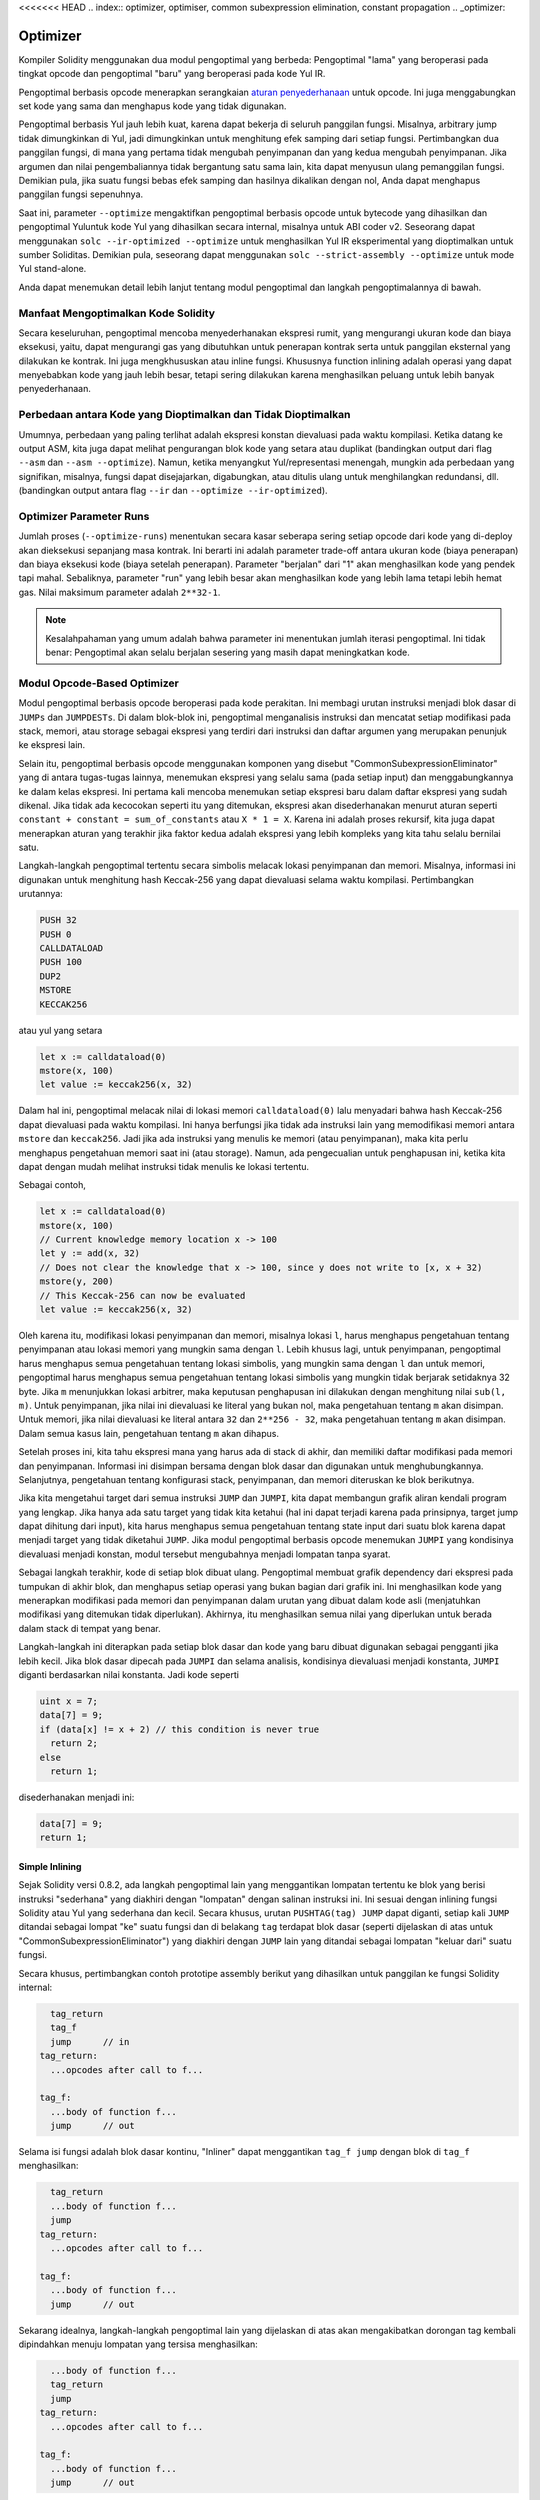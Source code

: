 <<<<<<< HEAD
.. index:: optimizer, optimiser, common subexpression elimination, constant propagation
.. _optimizer:

*********
Optimizer
*********

Kompiler Solidity menggunakan dua modul pengoptimal yang berbeda: Pengoptimal "lama"
yang beroperasi pada tingkat opcode dan pengoptimal "baru" yang beroperasi pada kode Yul IR.

Pengoptimal berbasis opcode menerapkan serangkaian `aturan penyederhanaan <https://github.com/ethereum/solidity/blob/develop/libevmasm/RuleList.h>`_
untuk opcode. Ini juga menggabungkan set kode yang sama dan menghapus kode yang tidak digunakan.

Pengoptimal berbasis Yul jauh lebih kuat, karena dapat bekerja di seluruh panggilan fungsi. Misalnya, arbitrary jump
tidak dimungkinkan di Yul, jadi dimungkinkan untuk menghitung efek samping dari setiap fungsi. Pertimbangkan dua panggilan fungsi,
di mana yang pertama tidak mengubah penyimpanan dan yang kedua mengubah penyimpanan.
Jika argumen dan nilai pengembaliannya tidak bergantung satu sama lain, kita dapat menyusun
ulang pemanggilan fungsi.
Demikian pula, jika suatu fungsi bebas efek samping dan hasilnya dikalikan dengan nol, Anda dapat
menghapus panggilan fungsi sepenuhnya.

Saat ini, parameter ``--optimize`` mengaktifkan pengoptimal berbasis opcode untuk bytecode yang dihasilkan
dan pengoptimal Yuluntuk kode Yul yang dihasilkan secara internal, misalnya untuk ABI coder v2.
Seseorang dapat menggunakan ``solc --ir-optimized --optimize`` untuk menghasilkan Yul IR
eksperimental yang dioptimalkan untuk sumber Soliditas. Demikian pula, seseorang dapat menggunakan ``solc --strict-assembly --optimize`` untuk mode Yul stand-alone.

Anda dapat menemukan detail lebih lanjut tentang modul pengoptimal dan langkah pengoptimalannya di bawah.

Manfaat Mengoptimalkan Kode Solidity
====================================

Secara keseluruhan, pengoptimal mencoba menyederhanakan ekspresi rumit, yang mengurangi ukuran kode dan biaya eksekusi,
yaitu, dapat mengurangi gas yang dibutuhkan untuk penerapan kontrak serta untuk panggilan eksternal yang dilakukan ke kontrak.
Ini juga mengkhususkan atau inline fungsi. Khususnya function inlining adalah operasi yang
dapat menyebabkan kode yang jauh lebih besar, tetapi sering dilakukan karena menghasilkan
peluang untuk lebih banyak penyederhanaan.


Perbedaan antara Kode yang Dioptimalkan dan Tidak Dioptimalkan
==============================================================

Umumnya, perbedaan yang paling terlihat adalah ekspresi konstan dievaluasi pada waktu kompilasi.
Ketika datang ke output ASM, kita juga dapat melihat pengurangan blok kode yang setara atau duplikat
(bandingkan output dari flag ``--asm`` dan ``--asm --optimize``). Namun,
ketika menyangkut Yul/representasi menengah, mungkin ada perbedaan
yang signifikan, misalnya, fungsi dapat disejajarkan, digabungkan, atau ditulis ulang untuk menghilangkan
redundansi, dll. (bandingkan output antara flag ``--ir`` dan
``--optimize --ir-optimized``).

.. _optimizer-parameter-runs:

Optimizer Parameter Runs
========================

Jumlah proses (``--optimize-runs``) menentukan secara kasar seberapa sering setiap opcode dari kode yang
di-deploy akan dieksekusi sepanjang masa kontrak. Ini berarti ini adalah parameter trade-off antara
ukuran kode (biaya penerapan) dan biaya eksekusi kode (biaya setelah penerapan).
Parameter "berjalan" dari "1" akan menghasilkan kode yang pendek tapi mahal. Sebaliknya, parameter "run"
yang lebih besar akan menghasilkan kode yang lebih lama tetapi lebih hemat gas. Nilai maksimum parameter
adalah ``2**32-1``.

.. note::

    Kesalahpahaman yang umum adalah bahwa parameter ini menentukan jumlah iterasi pengoptimal.
    Ini tidak benar: Pengoptimal akan selalu berjalan sesering yang masih dapat meningkatkan kode.

Modul Opcode-Based Optimizer
============================

Modul pengoptimal berbasis opcode beroperasi pada kode perakitan. Ini membagi
urutan instruksi menjadi blok dasar di ``JUMPs`` dan ``JUMPDESTs``.
Di dalam blok-blok ini, pengoptimal menganalisis instruksi dan mencatat setiap modifikasi pada stack,
memori, atau storage sebagai ekspresi yang terdiri dari instruksi dan
daftar argumen yang merupakan penunjuk ke ekspresi lain.

Selain itu, pengoptimal berbasis opcode
menggunakan komponen yang disebut "CommonSubexpressionEliminator" yang di antara
tugas-tugas lainnya, menemukan ekspresi yang selalu sama (pada setiap input) dan menggabungkannya
ke dalam kelas ekspresi. Ini pertama kali mencoba menemukan setiap ekspresi baru
dalam daftar ekspresi yang sudah dikenal. Jika tidak ada kecocokan seperti itu yang ditemukan,
ekspresi akan disederhanakan menurut aturan seperti ``constant + constant = sum_of_constants`` atau ``X * 1 = X``. Karena ini adalah
proses rekursif, kita juga dapat menerapkan aturan yang terakhir jika faktor kedua adalah ekspresi yang
lebih kompleks yang kita tahu selalu bernilai satu.

Langkah-langkah pengoptimal tertentu secara simbolis melacak lokasi penyimpanan dan memori. Misalnya, informasi
ini digunakan untuk menghitung hash Keccak-256 yang dapat dievaluasi selama waktu kompilasi. Pertimbangkan
urutannya:

.. code-block:: none

    PUSH 32
    PUSH 0
    CALLDATALOAD
    PUSH 100
    DUP2
    MSTORE
    KECCAK256

atau yul yang setara

.. code-block:: yul

    let x := calldataload(0)
    mstore(x, 100)
    let value := keccak256(x, 32)

Dalam hal ini, pengoptimal melacak nilai di lokasi memori ``calldataload(0)`` lalu
menyadari bahwa hash Keccak-256 dapat dievaluasi pada waktu kompilasi. Ini hanya berfungsi jika tidak ada
instruksi lain yang memodifikasi memori antara ``mstore`` dan ``keccak256``. Jadi jika ada
instruksi yang menulis ke memori (atau penyimpanan), maka kita perlu menghapus pengetahuan memori
saat ini (atau storage). Namun, ada pengecualian untuk penghapusan ini, ketika kita dapat dengan mudah melihat
instruksi tidak menulis ke lokasi tertentu.

Sebagai contoh,

.. code-block:: yul

    let x := calldataload(0)
    mstore(x, 100)
    // Current knowledge memory location x -> 100
    let y := add(x, 32)
    // Does not clear the knowledge that x -> 100, since y does not write to [x, x + 32)
    mstore(y, 200)
    // This Keccak-256 can now be evaluated
    let value := keccak256(x, 32)

Oleh karena itu, modifikasi lokasi penyimpanan dan memori, misalnya lokasi ``l``, harus menghapus
pengetahuan tentang penyimpanan atau lokasi memori yang mungkin sama dengan ``l``. Lebih khusus lagi, untuk
penyimpanan, pengoptimal harus menghapus semua pengetahuan tentang lokasi simbolis, yang mungkin sama dengan ``l``
dan untuk memori, pengoptimal harus menghapus semua pengetahuan tentang lokasi simbolis yang mungkin tidak
berjarak setidaknya 32 byte. Jika ``m`` menunjukkan lokasi arbitrer, maka keputusan penghapusan ini dilakukan dengan
menghitung nilai ``sub(l, m)``. Untuk penyimpanan, jika nilai ini dievaluasi ke literal yang bukan nol, maka
pengetahuan tentang ``m`` akan disimpan. Untuk memori, jika nilai dievaluasi ke literal antara ``32`` dan ``2**256 - 32``, maka pengetahuan tentang ``m`` akan disimpan.
Dalam semua kasus lain, pengetahuan tentang ``m`` akan dihapus.

Setelah proses ini, kita tahu ekspresi mana yang harus ada di stack
di akhir, dan memiliki daftar modifikasi pada memori dan penyimpanan. Informasi ini
disimpan bersama dengan blok dasar dan digunakan untuk menghubungkannya. Selanjutnya,
pengetahuan tentang konfigurasi stack, penyimpanan, dan memori diteruskan ke
blok berikutnya.

Jika kita mengetahui target dari semua instruksi ``JUMP`` dan ``JUMPI``,
kita dapat membangun grafik aliran kendali program yang lengkap. Jika hanya ada satu
target yang tidak kita ketahui (hal ini dapat terjadi karena pada prinsipnya, target jump dapat
dihitung dari input), kita harus menghapus semua pengetahuan tentang state input
dari suatu blok karena dapat menjadi target yang tidak diketahui ``JUMP``. Jika modul pengoptimal berbasis opcode
menemukan ``JUMPI`` yang kondisinya dievaluasi menjadi konstan, modul tersebut mengubahnya
menjadi lompatan tanpa syarat.

Sebagai langkah terakhir, kode di setiap blok dibuat ulang. Pengoptimal membuat
grafik dependency dari ekspresi pada tumpukan di akhir blok,
dan menghapus setiap operasi yang bukan bagian dari grafik ini. Ini menghasilkan kode
yang menerapkan modifikasi pada memori dan penyimpanan dalam urutan yang dibuat
dalam kode asli (menjatuhkan modifikasi yang ditemukan tidak diperlukan). Akhirnya,
itu menghasilkan semua nilai yang diperlukan untuk berada dalam stack di tempat yang benar.

Langkah-langkah ini diterapkan pada setiap blok dasar dan kode yang baru dibuat digunakan
sebagai pengganti jika lebih kecil. Jika blok dasar dipecah pada ``JUMPI`` dan selama analisis,
kondisinya dievaluasi menjadi konstanta, ``JUMPI`` diganti berdasarkan nilai konstanta. Jadi kode seperti

.. code-block:: solidity

    uint x = 7;
    data[7] = 9;
    if (data[x] != x + 2) // this condition is never true
      return 2;
    else
      return 1;

disederhanakan menjadi ini:

.. code-block:: solidity

    data[7] = 9;
    return 1;

Simple Inlining
---------------

Sejak Solidity versi 0.8.2, ada langkah pengoptimal lain yang menggantikan lompatan tertentu ke blok yang
berisi instruksi "sederhana" yang diakhiri dengan "lompatan" dengan salinan instruksi ini.
Ini sesuai dengan inlining fungsi Solidity atau Yul yang sederhana dan kecil. Secara khusus, urutan
``PUSHTAG(tag) JUMP`` dapat diganti, setiap kali ``JUMP`` ditandai sebagai lompat "ke" suatu fungsi
dan di belakang ``tag`` terdapat blok dasar (seperti dijelaskan di atas untuk "CommonSubexpressionEliminator")
yang diakhiri dengan ``JUMP`` lain yang ditandai sebagai lompatan "keluar dari" suatu fungsi.

Secara khusus, pertimbangkan contoh prototipe assembly berikut yang dihasilkan untuk
panggilan ke fungsi Solidity internal:

.. code-block:: text

      tag_return
      tag_f
      jump      // in
    tag_return:
      ...opcodes after call to f...

    tag_f:
      ...body of function f...
      jump      // out

Selama isi fungsi adalah blok dasar kontinu, "Inliner" dapat menggantikan ``tag_f jump`` dengan
blok di ``tag_f`` menghasilkan:

.. code-block:: text

      tag_return
      ...body of function f...
      jump
    tag_return:
      ...opcodes after call to f...

    tag_f:
      ...body of function f...
      jump      // out

Sekarang idealnya, langkah-langkah pengoptimal lain yang dijelaskan di atas akan mengakibatkan dorongan tag kembali dipindahkan
menuju lompatan yang tersisa menghasilkan:

.. code-block:: text

      ...body of function f...
      tag_return
      jump
    tag_return:
      ...opcodes after call to f...

    tag_f:
      ...body of function f...
      jump      // out

Dalam situasi ini "PeepholeOptimizer" akan menghapus lompatan kembali. Idealnya, semua ini bisa dilakukan
untuk semua referensi ke ``tag_f`` membiarkannya tidak digunakan, s.t. itu dapat dihapus, menghasilkan:

.. code-block:: text

    ...body of function f...
    ...opcodes after call to f...

Jadi panggilan ke fungsi ``f`` disejajarkan dan definisi asli ``f`` dapat dihapus.

Inlining seperti ini dicoba, setiap kali heuristik menunjukkan bahwa inlining lebih murah selama
masa kontrak daripada tidak inlining. Heuristik ini bergantung pada ukuran badan fungsi, jumlah
referensi lain ke tagnya (mendekati jumlah panggilan ke fungsi) dan
jumlah eksekusi kontrak yang diharapkan (parameter pengoptimal global "berjalan").


Modul Yul-Based Optimizer
=========================

Pengoptimal berbasis Yul terdiri dari beberapa tahap dan komponen yang semuanya mengubah AST
dengan cara yang setara secara semantik. Tujuannya adalah untuk mendapatkan kode yang lebih pendek atau setidaknya
hanya sedikit lebih panjang tetapi akan memungkinkan
langkah pengoptimalan lebih lanjut.

.. warning::

    Karena pengoptimal sedang dalam pengembangan yang berat, informasi di sini mungkin sudah usang.
    Jika Anda mengandalkan fungsi tertentu, hubungi tim secara langsung.

Pengoptimal saat ini mengikuti strategi murni serakah dan tidak melakukan backtracking.

Semua komponen modul pengoptimal berbasis Yul dijelaskan di bawah ini.
Langkah-langkah transformasi berikut adalah komponen utama:

- SSA Transform
- Common Subexpression Eliminator
- Expression Simplifier
- Redundant Assign Eliminator
- Full Inliner

Optimizer Step
--------------

Ini adalah daftar semua langkah pengoptimal berbasis Yul yang diurutkan berdasarkan abjad. Anda dapat menemukan informasi
lebih lanjut tentang masing-masing langkah dan urutannya di bawah ini.

- :ref:`block-flattener`.
- :ref:`circular-reference-pruner`.
- :ref:`common-subexpression-eliminator`.
- :ref:`conditional-simplifier`.
- :ref:`conditional-unsimplifier`.
- :ref:`control-flow-simplifier`.
- :ref:`dead-code-eliminator`.
- :ref:`equivalent-function-combiner`.
- :ref:`expression-joiner`.
- :ref:`expression-simplifier`.
- :ref:`expression-splitter`.
- :ref:`for-loop-condition-into-body`.
- :ref:`for-loop-condition-out-of-body`.
- :ref:`for-loop-init-rewriter`.
- :ref:`expression-inliner`.
- :ref:`full-inliner`.
- :ref:`function-grouper`.
- :ref:`function-hoister`.
- :ref:`function-specializer`.
- :ref:`literal-rematerialiser`.
- :ref:`load-resolver`.
- :ref:`loop-invariant-code-motion`.
- :ref:`redundant-assign-eliminator`.
- :ref:`reasoning-based-simplifier`.
- :ref:`rematerialiser`.
- :ref:`SSA-reverser`.
- :ref:`SSA-transform`.
- :ref:`structural-simplifier`.
- :ref:`unused-function-parameter-pruner`.
- :ref:`unused-pruner`.
- :ref:`var-decl-initializer`.

Meimilih Optimizations
-----------------------

Secara default, pengoptimal menerapkan urutan langkah pengoptimalan yang telah ditentukan sebelumnya
ke rakitan yang dihasilkan. Anda dapat mengganti urutan ini dan menyediakan urutan Anda sendiri menggunakan
opsi ``--yul-optimizations``:

.. code-block:: bash

    solc --optimize --ir-optimized --yul-optimizations 'dhfoD[xarrscLMcCTU]uljmul'

Urutan di dalam ``[...]`` akan diterapkan beberapa kali dalam satu lingkaran hingga kode Yul tetap tidak berubah
atau hingga jumlah putaran maksimum (saat ini 12) telah tercapai.

Singkatan yang tersedia tercantum dalam `Yul optimizer docs <yul.rst#optimization-step-sequence>`_.

Preprocessing
-------------

Komponen preprocessing melakukan transformasi untuk membuat program
menjadi bentuk normal tertentu yang lebih mudah untuk dikerjakan. Bentuk normal
ini disimpan selama sisa proses optimasi.

.. _disambiguator:

Disambiguator
^^^^^^^^^^^^^

Disambiguator mengambil AST dan mengembalikan salinan baru di mana semua pengidentifikasi
memiliki nama unik di AST input. Ini adalah prasyarat untuk semua tahap pengoptimal lainnya.
Salah satu manfaatnya adalah pencarian identifier tidak perlu memperhitungkan cakupan yang
menyederhanakan analisis yang diperlukan untuk langkah-langkah lain.

Semua tahapan selanjutnya memiliki properti bahwa semua nama tetap unik. Ini berarti jika
identifier baru perlu diperkenalkan, nama unik baru akan dibuat.

.. _function-hoister:

FunctionHoister
^^^^^^^^^^^^^^^

Function hoister memindahkan semua definisi fungsi ke ujung blok paling atas. Ini adalah
transformasi ekuivalen semantik asalkan dilakukan setelah tahap disambiguasi. Alasannya
adalah bahwa memindahkan definisi ke blok tingkat yang lebih tinggi tidak dapat mengurangi visibilitasnya
dan tidak mungkin untuk merujuk variabel yang didefinisikan dalam fungsi yang berbeda.

Manfaat dari tahap ini adalah definisi fungsi dapat dicari dengan lebih mudah
dan fungsi dapat dioptimalkan secara terpisah tanpa harus melintasi AST sepenuhnya.

.. _function-grouper:

FunctionGrouper
^^^^^^^^^^^^^^^

Fungsi grouper harus diterapkan setelah disambiguator dan function hoister.
Efeknya adalah semua elemen teratas yang bukan definisi fungsi dipindahkan
menjadi satu blok yang merupakan pernyataan pertama dari blok root.

Setelah langkah ini, sebuah program memiliki bentuk normal berikut:

.. code-block:: text

    { I F... }

Di mana ``I`` adalah blok (berpotensi kosong) yang tidak mengandung definisi fungsi apa pun (bahkan tidak secara rekursif)
dan ``F`` adalah daftar definisi fungsi sehingga tidak ada fungsi yang berisi definisi fungsi.

Manfaat dari tahap ini adalah kita selalu tahu di mana daftar fungsi dimulai.

.. _for-loop-condition-into-body:

ForLoopConditionIntoBody
^^^^^^^^^^^^^^^^^^^^^^^^

Transformasi ini memindahkan kondisi loop-iterasi dari for-loop ke badan loop.
Kita membutuhkan transformasi ini karena :ref:`expression-splitter` tidak akan
berlaku untuk ekspresi kondisi iterasi (``C`` dalam contoh berikut).

.. code-block:: text

    for { Init... } C { Post... } {
        Body...
    }

diubah menjadi

.. code-block:: text

    for { Init... } 1 { Post... } {
        if iszero(C) { break }
        Body...
    }

Transformasi ini juga dapat berguna saat dipasangkan dengan ``LoopInvariantCodeMotion``, karena
invarian dalam kondisi loop-invarian kemudian dapat diambil di luar loop.

.. _for-loop-init-rewriter:

ForLoopInitRewriter
^^^^^^^^^^^^^^^^^^^

Transformasi ini memindahkan bagian inisialisasi dari for-loop ke sebelum loop:

.. code-block:: text

    for { Init... } C { Post... } {
        Body...
    }

diubah menjadi

.. code-block:: text

    Init...
    for {} C { Post... } {
        Body...
    }

Ini memudahkan proses pengoptimalan lainnya karena kita dapat mengabaikan
aturan pelingkupan rumit dari blok untuk inisialisasi loop.

.. _var-decl-initializer:

VarDeclInitializer
^^^^^^^^^^^^^^^^^^
Langkah ini menulis ulang deklarasi variabel sehingga semuanya diinisialisasi.
Deklarasi seperti ``let x, y`` dipecah menjadi beberapa pernyataan deklarasi

Hanya mendukung inisialisasi dengan nol literal untuk saat ini.

Pseudo-SSA Transformation
-------------------------

Tujuan dari komponen ini adalah untuk membuat program menjadi bentukyang
lebih panjang, sehingga komponen lain dapat lebih mudah bekerja dengannya.
Representasi akhir akan mirip dengan bentuk static-single-assignment (SSA),
dengan perbedaan bahwa itu tidak menggunakan fungsi "phi" eksplisit yang
menggabungkan nilai dari cabang aliran kontrol yang berbeda karena fitur
seperti itu tidak ada dalam bahasa Yul. Sebagai gantinya, ketika aliran
kontrol bergabung, jika variabel ditetapkan kembali di salah satu cabang,
variabel SSA baru dideklarasikan untuk mempertahankan nilainya saat ini,
sehingga ekspresi berikut masih hanya perlu merujuk variabel SSA.

Contoh transformasinya adalah sebagai berikut:

.. code-block:: yul

    {
        let a := calldataload(0)
        let b := calldataload(0x20)
        if gt(a, 0) {
            b := mul(b, 0x20)
        }
        a := add(a, 1)
        sstore(a, add(b, 0x20))
    }


Ketika semua langkah transformasi berikut diterapkan, program akan terlihat sebagai berikut:

.. code-block:: yul

    {
        let _1 := 0
        let a_9 := calldataload(_1)
        let a := a_9
        let _2 := 0x20
        let b_10 := calldataload(_2)
        let b := b_10
        let _3 := 0
        let _4 := gt(a_9, _3)
        if _4
        {
            let _5 := 0x20
            let b_11 := mul(b_10, _5)
            b := b_11
        }
        let b_12 := b
        let _6 := 1
        let a_13 := add(a_9, _6)
        let _7 := 0x20
        let _8 := add(b_12, _7)
        sstore(a_13, _8)
    }

Perhatikan bahwa satu-satunya variabel yang ditetapkan ulang dalam cuplikan ini adalah ``b``.
Penetapan ulang ini tidak dapat dihindari karena ``b`` memiliki nilai yang berbeda tergantung
pada aliran kontrol. Semua variabel lain tidak pernah mengubah nilainya setelah didefinisikan.
Keuntungan dari properti ini adalah bahwa variabel dapat dengan bebas dipindahkan dan referensi
untuk mereka dapat ditukar dengan nilai awal mereka (dan sebaliknya), selama nilai-nilai ini masih
berlaku dalam konteks baru.

Tentu saja, kode di sini masih jauh dari optimal. Sebaliknya, itu jauh lebih lama. Harapannya adalah
kode ini akan lebih mudah untuk dikerjakan dan selanjutnya, ada langkah-langkah pengoptimal yang membatalkan
perubahan ini dan membuat kode lebih kompak lagi di akhir.

.. _expression-splitter:

ExpressionSplitter
^^^^^^^^^^^^^^^^^^

Pembagi ekspresi mengubah ekspresi seperti ``add(mload(0x123), mul(mload(0x456), 0x20))``
menjadi urutan deklarasi variabel unik yang diberi sub-ekspresi dari ekspresi itu sehingga
setiap pemanggilan fungsi memiliki hanya variabel atau literal sebagai argumen.

Di atas akan diubah menjadi

.. code-block:: yul

    {
        let _1 := mload(0x123)
        let _2 := mul(_1, 0x20)
        let _3 := mload(0x456)
        let z := add(_3, _2)
    }

Perhatikan bahwa transformasi ini tidak mengubah urutan opcode atau panggilan fungsi.

Ini tidak diterapkan pada kondisi iterasi loop, karena aliran kontrol loop tidak mengizinkan "outlining"
ini dari ekspresi dalam dalam semua kasus. Kita dapat menghindari batasan ini dengan menerapkan
:ref:`for-loop-condition-into-body` untuk memindahkan kondisi iterasi ke dalam loop body.

Program akhir harus dalam bentuk sedemikian rupa (dengan pengecualian kondisi loop)
panggilan fungsi tidak dapat muncul bersarang di dalam ekspresi
dan semua argumen pemanggilan fungsi harus berupa literal atau variabel.

Manfaat dari formulir ini adalah lebih mudah untuk mengurutkan ulang urutan opcode
dan juga lebih mudah untuk melakukan inlining panggilan fungsi. Selain itu, lebih sederhana
untuk mengganti bagian individu dari ekspresi atau mengatur ulang "pohon ekspresi".
Kekurangannya adalah bahwa kode tersebut jauh lebih sulit untuk dibaca oleh manusia.

.. _SSA-transform:

SSATransform
^^^^^^^^^^^^

Tahap ini mencoba mengganti penugasan yang berulang-ulang menjadi
variabel yang ada dengan deklarasi variabel baru sebanyak
mungkin.
Penugasan kembali masih ada, tetapi semua referensi ke
variabel yang ditugaskan kembali digantikan oleh variabel yang baru dideklarasikan.

Contoh:

.. code-block:: yul

    {
        let a := 1
        mstore(a, 2)
        a := 3
    }

diubah menjadi

.. code-block:: yul

    {
        let a_1 := 1
        let a := a_1
        mstore(a_1, 2)
        let a_3 := 3
        a := a_3
    }

Semantik yang tepat:

Untuk setiap variabel ``a`` yang ditetapkan ke suatu tempat dalam kode
(variabel yang dideklarasikan dengan nilai dan tidak pernah ditetapkan ulang
tidak dimodifikasi) lakukan transformasi berikut:

- ganti ``let a := v`` dengan ``let a_i := v   let a := a_i``
- ganti ``a := v`` dengan ``let a_i := v   a := a_i`` dimana ``i`` adalah angka sedemikian rupa sehingga ``a_i`` belum digunakan.

Selanjutnya, selalu catat nilai ``i`` saat ini yang digunakan untuk ``a`` dan ganti masing-masing
referensi ke ``a`` dengan ``a_i``.
Nilai mapping saat ini dihapus untuk variabel ``a`` di akhir setiap blok
di mana itu ditugaskan ke dan di akhir blok for loop init jika ditugaskan
di dalam for loop body atau post block.
Jika nilai variabel dihapus sesuai dengan aturan di atas dan variabel dideklarasikan di luar
blok, variabel SSA baru akan dibuat di lokasi di mana aliran kontrol bergabung,
ini termasuk awal dari loop post/body block dan lokasi tepat setelahnya
Pernyataan If/Switch/ForLoop/Block.

Setelah tahap ini, Redundant Assign Eliminator direkomendasikan untuk
menghapus tugas perantara yang tidak perlu.

Tahap ini memberikan hasil terbaik jika Expression Splitter dan Common Subexpression Eliminator
dijalankan tepat sebelum itu, karena itu tidak menghasilkan jumlah variabel yang berlebihan.
Di sisi lain, Eliminator Subekspresi Umum bisa lebih efisien jika dijalankan setelah
transformasi SSA.

.. _redundant-assign-eliminator:

RedundantAssignEliminator
^^^^^^^^^^^^^^^^^^^^^^^^^

Transformasi SSA selalu menghasilkan penugasan dalam bentuk ``a := a_i``, meskipun
ini mungkin tidak diperlukan dalam banyak kasus, seperti contoh berikut:

.. code-block:: yul

    {
        let a := 1
        a := mload(a)
        a := sload(a)
        sstore(a, 1)
    }

Transformasi SSA mengonversi cuplikan ini menjadi yang berikut:

.. code-block:: yul

    {
        let a_1 := 1
        let a := a_1
        let a_2 := mload(a_1)
        a := a_2
        let a_3 := sload(a_2)
        a := a_3
        sstore(a_3, 1)
    }

Redundant Assign Eliminator menghapus ketiga penetapan ke ``a``, karena
nilai ``a`` tidak digunakan dan dengan demikian mengubah snippet ini menjadi bentuk strict SSA:

.. code-block:: yul

    {
        let a_1 := 1
        let a_2 := mload(a_1)
        let a_3 := sload(a_2)
        sstore(a_3, 1)
    }

Tentu saja bagian-bagian rumit untuk menentukan apakah suatu penugasan berlebihan atau tidak terhubung
dengan aliran kontrol yang bergabung.

Komponen bekerja sebagai berikut secara rinci:

AST dilalui dua kali: dalam langkah pengumpulan informasi dan dalam langkah
penghapusan yang sebenarnya. Selama pengumpulan informasi, kami mempertahankan
mapping dari pernyataan penugasan ke tiga state "unused", "undecided" dan "used"
yang menandakan apakah nilai yang ditetapkan akan digunakan nanti dengan referensi ke variabel.

Ketika sebuah assignment dikunjungi, assignment itu ditambahkan ke mapping dalam status "undecided" (lihat komentar tentang for loop di bawah) dan setiap tugas lainnya ke variabel yang sama yang masih dalam status "undecided" diubah menjadi "unused".
Ketika sebuah variabel direferensikan, status penugasan apa pun ke variabel itu yang masih dalam status "undecided" diubah menjadi "used".

Pada titik di mana aliran kontrol terpecah, salinan mapping diserahkan ke setiap cabang. Pada titik di mana aliran kontrol bergabung, dua pemetaan yang berasal dari dua cabang digabungkan dengan cara berikut:
Pernyataan yang hanya dalam satu pemetaan atau memiliki status yang sama digunakan tidak berubah.
Nilai-nilai yang bertentangan diselesaikan dengan cara berikut:

- "unused", "undecided" -> "undecided"
- "unused", "used" -> "used"
- "undecided, "used" -> "used"

Untuk for-loop, condition, bodi dan post-part dikunjungi dua kali, dengan memperhitungkan aliran
kontrol penyambungan pada condition.
Dengan kata lain, kami membuat tiga jalur aliran kontrol: Zero run dari loop, satu run dan dua run
dan kemudian menggabungkannya di akhir.

Mensimulasikan putaran ketiga atau bahkan lebih tidak diperlukan, yang dapat dilihat sebagai berikut:

Keadaan penugasan pada awal iterasi secara deterministik akan menghasilkan keadaan penugasan tersebut
pada akhir iterasi.
Biarkan fungsi mapping keadaan ini disebut ``f``. Kombinasi dari tiga state berbeda ``unused``, ``undecided``
dan ``used`` seperti yang dijelaskan di atas adalah operasi ``max`` di mana ``unused = 0``, ``undecided = 1` ` dan ``digunakan = 2``.

Cara yang tepat adalah dengan menghitung

.. code-block:: none

    max(s, f(s), f(f(s)), f(f(f(s))), ...)

sebagai status setelah loop. Karena ``f`` hanya memiliki rentang tiga nilai yang berbeda,
iterasi itu harus mencapai siklus setelah paling banyak tiga iterasi,
dan dengan demikian ``f(f(f(s)))`` harus sama dengan salah satu dari ``s``, ``f(s)``, atau ``f(f(s))``
dan dengan demikian

.. code-block:: none

    max(s, f(s), f(f(s))) = max(s, f(s), f(f(s)), f(f(f(s))), ...).

Singkatnya, menjalankan loop paling banyak dua kali sudah cukup karena hanya ada tiga
state yang berbeda.

Untuk pernyataan switch yang memiliki kasus "default", tidak ada bagian aliran
kontrol yang melewatkan switch.

Ketika sebuah variabel keluar dari ruang lingkup, semua pernyataan masih dalam "undecided"
status diubah menjadi "unused", kecuali variabelnya adalah pengembalian
parameter suatu fungsi - di sana, statusnya berubah menjadi "used".

Dalam traversal kedua, semua penetapan yang berada dalam status "unused" dihapus.

Langkah ini biasanya dijalankan tepat setelah transformasi SSA selesai
generasi pseudo-SSA.

Tool
----

Movability
^^^^^^^^^^

Movability adalah properti dari sebuah ekspresi. Ini secara kasar berarti bahwa ekspresi
bebas efek samping dan evaluasinya hanya bergantung pada nilai variabel
dan call-constant state dari environment. Sebagian besar ekspresi dapat dipindahkan.
Bagian berikut membuat ekspresi tidak dapat dipindahkan:

- panggilan fungsi (mungkin santai di masa mendatang jika semua pernyataan dalam fungsi dapat dipindahkan)
- opcode yang (dapat) memiliki efek samping (seperti ``call`` atau ``selfdestruct``)
- opcode yang membaca atau menulis memori, penyimpanan, atau informasi status eksternal
- opcode yang bergantung pada PC saat ini, ukuran memori, atau ukuran data yang dikembalikan

DataflowAnalyzer
^^^^^^^^^^^^^^^^

Dataflow Analyzer bukanlah langkah pengoptimal itu sendiri tetapi digunakan sebagai
alat oleh komponen lain. Saat melintasi AST, ia melacak nilai saat ini dari setiap variabel,
selama nilai itu adalah ekspresi yang dapat dipindahkan. Ini merekam variabel yang merupakan
bagian dari ekspresi yang saat ini ditetapkan untuk satu sama lain variabel. Pada setiap penugasan
ke variabel ``a``, nilai tersimpan saat ini dari ``a`` diperbarui dan semua nilai tersimpan dari
semua variabel ``b`` dihapus setiap kali ``a`` adalah bagian dari yang saat ini disimpan ekspresi untuk ``b``.

Pada gabungan aliran kontrol, pengetahuan tentang variabel dihapus jika variabel tersebut telah
atau akan ditetapkan di salah satu jalur aliran kontrol. Misalnya, saat memasuki perulangan for,
semua variabel dihapus yang akan ditetapkan selama blok isi atau pos.

Expression-Scale Simplifications
--------------------------------

These simplification passes change expressions and replace them by equivalent
and hopefully simpler expressions.

.. _common-subexpression-eliminator:

CommonSubexpressionEliminator
^^^^^^^^^^^^^^^^^^^^^^^^^^^^^

Langkah ini menggunakan Dataflow Analyzer dan mengganti subekspresi yang secara sintaksis cocok
dengan nilai variabel saat ini dengan referensi ke variabel tersebut. Ini adalah transformasi ekuivalensi
karena subekspresi tersebut harus dapat dipindahkan.

Semua subekspresi yang merupakan pengidentifikasi itu sendiri diganti dengan nilainya saat ini jika
nilainya adalah pengidentifikasi.

Kombinasi kedua aturan di atas memungkinkan untuk menghitung penomoran nilai lokal, yang berarti
bahwa jika dua variabel memiliki nilai yang sama, salah satunya akan selalu tidak digunakan. Pemangkas
yang Tidak Digunakan atau
Redundant Assign Eliminator kemudian akan dapat sepenuhnya menghilangkan variabel tersebut.

Langkah ini sangat efisien jika pemisah ekspresi dijalankan sebelumnya. Jika kode dalam bentuk pseudo-SSA,
nilai-nilai variabel tersedia untuk waktu yang lebih lama dan dengan demikian kami memiliki peluang ekspresi yang lebih tinggi untuk dapat diganti.

Penyederhanaan ekspresi akan dapat melakukan penggantian yang lebih baik jika eliminator subekspresi umum dijalankan tepat sebelumnya.

.. _expression-simplifier:

Expression Simplifier
^^^^^^^^^^^^^^^^^^^^^

Expression Simplifier menggunakan Dataflow Analyzer dan menggunakan daftar transformasi
ekivalensi pada ekspresi seperti ``X + 0 -> X`` untuk menyederhanakan kode.

Ia mencoba mencocokkan pola seperti ``X + 0`` pada setiap subekspresi.
Selama prosedur pencocokan, ini menyelesaikan variabel ke ekspresi yang saat ini ditetapkan
untuk dapat mencocokkan pola bersarang lebih dalam bahkan ketika kode dalam bentuk pseudo-SSA.

Beberapa pola seperti ``X - X -> 0`` hanya dapat diterapkan selama ekspresi ``X`` dapat dipindahkan,
karena jika tidak, akan menghilangkan potensi efek sampingnya.
Karena referensi variabel selalu dapat dipindahkan, bahkan jika nilainya saat ini mungkin tidak,
Penyederhanaan Ekspresi sekali lagi lebih kuat dalam bentuk split atau pseudo-SSA.

.. _literal-rematerialiser:

LiteralRematerialiser
^^^^^^^^^^^^^^^^^^^^^

Untuk didokumentasikan.

.. _load-resolver:

LoadResolver
^^^^^^^^^^^^

Tahap pengoptimalan yang menggantikan ekspresi tipe ``sload(x)`` dan ``mload(x)``
dengan nilai yang saat ini disimpan dalam storage resp. memori, jika diketahui.

Bekerja paling baik jika kode dalam bentuk SSA.

Prasyarat: Disambiguator, ForLoopInitRewriter.

.. _reasoning-based-simplifier:

ReasoningBasedSimplifier
^^^^^^^^^^^^^^^^^^^^^^^^

Pengoptimal ini menggunakan pemecah SMT untuk memeriksa apakah kondisi ``if`` konstan.

- Jika `` constraints AND condition`` adalah UNSAT, kondisi tidak pernah benar dan seluruh tubuh dapat dihilangkan.
- Jika ``constraint AND NOT condition`` adalah UNSAT, kondisinya selalu benar dan dapat diganti dengan ``1``.

Penyederhanaan di atas hanya dapat diterapkan jika kondisinya bergerak.

Ini hanya efektif pada dialek EVM, tetapi aman digunakan pada dialek lain.

Prasyarat: Disambiguator, SSATransform.

Statement-Scale Simplifications
-------------------------------

.. _circular-reference-pruner:

CircularReferencesPruner
^^^^^^^^^^^^^^^^^^^^^^^^

This stage removes functions that call each other but are
neither externally referenced nor referenced from the outermost context.

.. _conditional-simplifier:

ConditionalSimplifier
^^^^^^^^^^^^^^^^^^^^^

Conditional Simplifier menyisipkan penetapan ke variabel kondisi jika nilainya dapat ditentukan
dari aliran kontrol.

Menghancurkan SSA form.

Saat ini, alat ini sangat terbatas, terutama karena kami belum memiliki dukungan
untuk tipe boolean. Karena kondisi hanya memeriksa ekspresi yang bukan nol,
kita tidak dapat menetapkan nilai tertentu.

Fitur saat ini:

- ganti kasus: masukkan "<kondisi> := <caseLabel>"
- setelah pernyataan if dengan penghentian aliran kontrol, masukkan "<condition> := 0"

Fitur masa depan:

- izinkan penggantian dengan "1"
- pertimbangkan penghentian fungsi yang ditentukan pengguna

Bekerja paling baik dengan formulir SSA dan jika penghapusan kode mati telah berjalan sebelumnya.

Prasyarat: Disambiguator.

.. _conditional-unsimplifier:

ConditionalUnsimplifier
^^^^^^^^^^^^^^^^^^^^^^^

Kebalikan dari Penyederhanaan Bersyarat.

.. _control-flow-simplifier:

ControlFlowSimplifier
^^^^^^^^^^^^^^^^^^^^^

Menyederhanakan beberapa struktur control-flow:

- ganti jika dengan badan kosong dengan pop(condition)
- hapus kotak switch default yang kosong
- hapus kotak switch kosong jika tidak ada case default
- ganti switch tanpa case dengan pop(expression)
- putar switch dengan case tunggal menjadi if
- ganti switch dengan hanya case default dengan pop(expression) dan body
- ganti switch dengan const expr dengan bodi case yang cocok
- ganti ``for`` dengan menghentikan aliran kontrol dan tanpa pemutusan/lanjutan lainnya dengan ``if``
- hapus ``leave`` di akhir fungsi.

Tak satu pun dari operasi ini bergantung pada aliran data. StructuralSimplifier melakukan tugas serupa yang bergantung pada aliran data.

ControlFlowSimplifier merekam ada atau tidaknya ``break``
dan pernyataan ``continue`` selama traversalnya.

Prasyarat: Disambiguator, FunctionHoister, ForLoopInitRewriter.
Penting: Memperkenalkan opcode EVM dan dengan demikian hanya dapat digunakan pada kode EVM untuk saat ini.

.. _dead-code-eliminator:

DeadCodeEliminator
^^^^^^^^^^^^^^^^^^

Tahap pengoptimalan ini menghapus kode yang tidak dapat dijangkau.

Kode yang tidak dapat dijangkau adalah kode apa pun dalam blok yang didahului oleh sebuah
leave, return, invalid, break, continue, selfdestruct atau revert.

Definisi fungsi dipertahankan seperti yang mungkin dipanggil oleh kode
sebelumnya dan dengan demikian dianggap dapat dijangkau.

Karena variabel yang dideklarasikan dalam blok init for loop memiliki cakupan yang diperluas ke badan loop,
kami membutuhkan ForLoopInitRewriter untuk dijalankan sebelum langkah ini.

Prasyarat: ForLoopInitRewriter, Function Hoister, Function Grouper

.. _unused-pruner:

UnusedPruner
^^^^^^^^^^^^

Langkah ini menghapus definisi semua fungsi yang tidak pernah direferensikan.

Itu juga menghapus deklarasi variabel yang tidak pernah direferensikan.
Jika deklarasi memberikan nilai yang tidak dapat dipindahkan, ekspresi dipertahankan,
tetapi nilainya dibuang.

Semua pernyataan ekspresi bergerak (ekspresi yang tidak ditetapkan) dihapus.

.. _structural-simplifier:

StructuralSimplifier
^^^^^^^^^^^^^^^^^^^^

Ini adalah langkah umum yang melakukan berbagai macam penyederhanaan pada
tingkat struktural:

- ganti pernyataan if dengan badan kosong dengan ``pop(condition)``
- ganti jika pernyataan dengan kondisi benar oleh tubuhnya
- hapus pernyataan if dengan kondisi salah
- putar switch dengan kasing tunggal menjadi if
- ganti switch dengan hanya case default dengan ``pop(expression)`` dan body
- ganti switch dengan ekspresi literal dengan mencocokkan badan case
- ganti for loop dengan kondisi false dengan bagian inisialisasinya

Komponen ini menggunakan Dataflow Analyzer.

.. _block-flattener:

BlockFlattener
^^^^^^^^^^^^^^

Tahap ini menghilangkan nested block dengan memasukkan pernyataan di
inner block pada tempat yang sesuai di outer block:

.. code-block:: yul

    {
        let x := 2
        {
            let y := 3
            mstore(x, y)
        }
    }

diubah menjadi

.. code-block:: yul

    {
        let x := 2
        let y := 3
        mstore(x, y)
    }

Selama kode disamarkan, ini tidak menimbulkan masalah karena
cakupan variabel hanya bisa tumbuh.

.. _loop-invariant-code-motion:

LoopInvariantCodeMotion
^^^^^^^^^^^^^^^^^^^^^^^
Pengoptimalan ini memindahkan deklarasi variabel SSA yang dapat dipindahkan ke luar loop.

Hanya pernyataan di tingkat atas dalam badan perulangan atau blok pos yang dipertimbangkan, yaitu deklarasi variabel di dalam cabang bersyarat tidak akan dipindahkan keluar dari perulangan.

Persyaratan:

- Disambiguator, ForLoopInitRewriter dan FunctionHoister harus dijalankan terlebih dahulu.
- Pemisah ekspresi dan transformasi SSA harus dijalankan terlebih dahulu untuk mendapatkan hasil yang lebih baik.


Function-Level Optimizations
----------------------------

.. _function-specializer:

FunctionSpecializer
^^^^^^^^^^^^^^^^^^^

Langkah ini mengkhususkan fungsi dengan argumen literalnya.

Jika suatu fungsi, katakanlah, ``fungsi f(a, b) { sstore (a, b) }``, dipanggil dengan argumen literal, untuk
contoh, ``f(x, 5)``, di mana ``x`` adalah pengidentifikasi, itu bisa dispesialisasikan dengan membuat yang baru
fungsi ``f_1`` yang hanya membutuhkan satu argumen, yaitu,

.. code-block:: yul

    function f_1(a_1) {
        let b_1 := 5
        sstore(a_1, b_1)
    }

Langkah pengoptimalan lainnya akan dapat membuat lebih banyak penyederhanaan fungsi. Langkah
pengoptimalan terutama berguna untuk fungsi yang tidak akan digariskan.

Prasyarat: Disambiguator, FunctionHoister

LiteralRematerialiser direkomendasikan sebagai prasyarat, meskipun tidak diperlukan untuk
ketepatan.

.. _unused-function-parameter-pruner:

UnusedFunctionParameterPruner
^^^^^^^^^^^^^^^^^^^^^^^^^^^^^

Langkah ini menghapus parameter yang tidak digunakan dalam suatu fungsi.

Jika parameter tidak digunakan, seperti ``c`` dan ``y`` di, ``fungsi f(a,b,c) -> x, y { x := div(a,b) }``, kami
hapus parameter dan buat fungsi "tautan" baru sebagai berikut:

.. code-block:: yul

    function f(a,b) -> x { x := div(a,b) }
    function f2(a,b,c) -> x, y { x := f(a,b) }

dan ganti semua referensi ke ``f`` dengan ``f2``.
Inliner harus dijalankan setelahnya untuk memastikan bahwa semua referensi ke ``f2`` diganti oleh
``f``.

Prasyarat: Disambiguator, FunctionHoister, LiteralRematerialiser.

Langkah LiteralRematerialiser tidak diperlukan untuk kebenaran. Ini membantu menangani kasus-kasus seperti:
``function f(x) -> y { revert(y, y} }`` di mana literal ``y`` akan diganti dengan nilainya ``0``,
memungkinkan kita untuk menulis ulang fungsi.

.. _equivalent-function-combiner:

EquivalentFunctionCombiner
^^^^^^^^^^^^^^^^^^^^^^^^^^

Jika dua fungsi secara sintaksis setara, sementara memungkinkan variabel
mengganti nama tetapi tidak memesan ulang, maka referensi apa pun ke salah satu dari
fungsi digantikan oleh yang lain.

Penghapusan fungsi yang sebenarnya dilakukan oleh Pemangkas yang Tidak Digunakan.


Fungsi Inlining
---------------

.. _expression-inliner:

ExpressionInliner
^^^^^^^^^^^^^^^^^

Komponen pengoptimal ini melakukan inlining fungsi terbatas dengan inlining fungsi yang dapat
sebaris di dalam ekspresi fungsional, yaitu fungsi yang:

- mengembalikan nilai tunggal.
- memiliki body seperti ``r := <functional expression>``.
- tidak merujuk diri mereka sendiri atau ``r`` di sisi kanan.

Selanjutnya, untuk semua parameter, semua hal berikut harus benar:

- Argumennya bisa dipindahkan.
- Parameter direferensikan kurang dari dua kali di badan fungsi, atau argumennya agak murah
  ("biaya" paling banyak 1, seperti konstanta hingga 0xff).

Contoh: Fungsi yang akan digarisbawahi berbentuk ``fungsi f(...) -> r { r := E }`` dimana
``E`` adalah ekspresi yang tidak mereferensikan ``r`` dan semua argumen dalam pemanggilan fungsi adalah ekspresi yang dapat dipindahkan.

Hasil dari inlining ini selalu berupa ekspresi tunggal.

Komponen ini hanya dapat digunakan pada sumber dengan nama unik.

.. _full-inliner:

FullInliner
^^^^^^^^^^^

Full Inliner menggantikan panggilan tertentu dari fungsi tertentu
oleh tubuh fungsi. Ini tidak terlalu membantu dalam banyak kasus, karena
hanya meningkatkan ukuran kode tetapi tidak memiliki manfaat. Selain itu,
kode biasanya sangat mahal dan kita sering lebih suka memiliki kode yang
lebih pendek daripada kode yang lebih efisien. Namun, dalam kasus yang sama,
penyejajaran fungsi dapat memiliki efek positif pada langkah pengoptimal
berikutnya. Ini adalah kasus jika salah satu argumen fungsi adalah konstanta, misalnya.

Selama inlining, heuristik digunakan untuk mengetahui apakah fungsi memanggil
harus digarisbawahi atau tidak.
Heuristik saat ini tidak sejajar dengan fungsi "large" kecuali
fungsi yang dipanggil kecil. Fungsi yang hanya digunakan sekali adalah inline,
serta fungsi berukuran sedang, sedangkan pemanggilan fungsi dengan argumen konstan
memungkinkan fungsi yang sedikit lebih besar.


Di masa mendatang, kami mungkin menyertakan komponen lacak balik yang,
alih-alih langsung menyejajarkan fungsi, hanya mengkhususkannya,
yang berarti bahwa salinan fungsi dihasilkan di mana
parameter tertentu selalu diganti dengan konstanta. Setelah itu,
kita dapat menjalankan pengoptimal pada fungsi khusus ini. Jika
menghasilkan keuntungan besar, fungsi khusus dipertahankan,
jika tidak, fungsi asli digunakan sebagai gantinya.

Cleanup
-------

Pembersihan dilakukan pada akhir menjalankan pengoptimal. Ini mencoba
untuk menggabungkan ekspresi terpisah menjadi ekspresi yang sangat *nested* lagi dan juga
meningkatkan "compilability" untuk mesin stack dengan menghilangkan
variabel sebanyak mungkin.

.. _expression-joiner:

ExpressionJoiner
^^^^^^^^^^^^^^^^

Ini adalah operasi kebalikan dari pemisah ekspresi. Itu mengubah urutan deklarasi
variabel yang memiliki tepat satu referensi menjadi ekspresi kompleks.
Tahap ini sepenuhnya mempertahankan urutan panggilan fungsi dan eksekusi opcode.
Itu tidak menggunakan informasi apa pun mengenai komutatifitas opcode;
jika memindahkan nilai variabel ke tempat penggunaannya akan mengubah urutannya
dari setiap panggilan fungsi atau eksekusi opcode, transformasi tidak dilakukan.

Perhatikan bahwa komponen tidak akan memindahkan nilai yang ditetapkan dari assignment variabel
atau variabel yang direferensikan lebih dari satu kali.

Cuplikan ``let x := add(0, 2) let y := mul(x, mload(2))`` tidak ditransformasi,
karena akan menyebabkan urutan panggilan ke opcodes ``add`` dan
``mload`` untuk ditukar - meskipun ini tidak akan membuat perbedaan
karena ``add`` dapat dipindahkan.

Saat menyusun ulang opcode seperti itu, referensi variabel dan literal diabaikan.
Karena itu, cuplikan ``let x := add(0, 2) let y := mul(x, 3)`` adalah
ditransformasikan ke ``biarkan y := mul(add(0, 2), 3)``, meskipun opcode ``add``
akan dieksekusi setelah evaluasi literal ``3``.

.. _SSA-reverser:

SSAReverser
^^^^^^^^^^^

Ini adalah langkah kecil yang membantu membalikkan efek transformasi SSA
jika digabungkan dengan Common Subexpression Eliminator dan
Pemangkas yang tidak digunakan.

Formulir SSA yang kami hasilkan merusak pembuatan kode pada EVM dan
WebAssembly sama karena menghasilkan banyak variabel lokal. Itu akan
lebih baik hanya menggunakan kembali variabel yang ada dengan tugas daripada
deklarasi variabel baru.

Transformasi SSA menulis ulang

.. code-block:: yul

    let a := calldataload(0)
    mstore(a, 1)

ke

.. code-block:: yul

    let a_1 := calldataload(0)
    let a := a_1
    mstore(a_1, 1)
    let a_2 := calldataload(0x20)
    a := a_2

Masalahnya adalah sebagai ganti ``a``, variabel ``a_1`` digunakan
setiap kali ``a`` dirujuk. Pernyataan perubahan transformasi SSA
formulir ini hanya dengan menukar deklarasi dan penugasan. Di atas
cuplikan berubah menjadi

.. code-block:: yul

    let a := calldataload(0)
    let a_1 := a
    mstore(a_1, 1)
    a := calldataload(0x20)
    let a_2 := a

Ini adalah transformasi ekuivalensi yang sangat sederhana, tetapi saat kita menjalankan
Common Subexpression Eliminator, akan menggantikan semua kemunculan ``a_1``
oleh ``a`` (sampai ``a`` ditetapkan ulang). Pemangkas yang Tidak Digunakan kemudian akan
hilangkan variabel ``a_1`` sama sekali dan dengan demikian membalikkan sepenuhnya
transformasi SSA.

.. _stack-compressor:

StackCompressor
^^^^^^^^^^^^^^^

Satu masalah yang membuat pembuatan kode untuk Mesin Virtual Ethereum
sulit adalah kenyataan bahwa ada batas keras 16 slot untuk dicapai
ke bawah tumpukan ekspresi. Ini kurang lebih diterjemahkan menjadi batas
dari 16 variabel lokal. Kompresor tumpukan mengambil kode Yul dan
mengkompilasinya ke bytecode EVM. Kapan pun perbedaan tumpukan terlalu
besar, ini merekam fungsi tempat ini terjadi.

Untuk setiap fungsi yang menyebabkan masalah seperti itu, Rematerialiser
dipanggil dengan permintaan khusus untuk menghilangkan secara agresif
variabel diurutkan berdasarkan biaya nilainya.

Pada kegagalan, prosedur ini diulang beberapa kali.

.. _rematerialiser:

Rematerialiser
^^^^^^^^^^^^^^

Tahap rematerialisasi mencoba mengganti referensi variabel dengan ekspresi bahwa
terakhir ditugaskan ke variabel. Ini tentu saja hanya bermanfaat jika ungkapan ini
relatif murah untuk dievaluasi. Lebih jauh, itu hanya setara secara semantik jika
nilai ekspresi tidak berubah antara titik penugasan dan
titik penggunaan. Manfaat utama dari tahap ini adalah dapat menghemat slot tumpukan jika
mengarah ke variabel yang dihilangkan sepenuhnya (lihat di bawah), tetapi juga dapat
simpan opcode DUP pada EVM jika ekspresinya sangat murah.

Rematerialiser menggunakan Dataflow Analyzer untuk melacak nilai variabel saat ini,
yang selalu bergerak.
Jika nilainya sangat murah atau variabel tersebut secara eksplisit diminta untuk dihilangkan,
referensi variabel diganti dengan nilai saat ini.

.. _for-loop-condition-out-of-body:

ForLoopConditionOutOfBody
^^^^^^^^^^^^^^^^^^^^^^^^^

Membalikkan transformasi ForLoopConditionIntoBody.

Untuk setiap ``c`` bergerak, ternyata

.. code-block:: none

    for { ... } 1 { ... } {
    if iszero(c) { break }
    ...
    }

ke dalam

.. code-block:: none

    for { ... } c { ... } {
    ...
    }

dan ternyata

.. code-block:: none

    for { ... } 1 { ... } {
    if c { break }
    ...
    }

ke dalam

.. code-block:: none

    for { ... } iszero(c) { ... } {
    ...
    }

LiteralRematerialiser harus dijalankan sebelum langkah ini.


WebAssembly specific
--------------------

MainFunction
^^^^^^^^^^^^

Mengubah blok paling atas menjadi fungsi dengan nama tertentu ("main") yang tidak memiliki
input maupun output.

Tergantung pada Fungsi Kerapu.
=======
.. index:: optimizer, optimiser, common subexpression elimination, constant propagation
.. _optimizer:

*************
The Optimizer
*************

The Solidity compiler uses two different optimizer modules: The "old" optimizer
that operates at the opcode level and the "new" optimizer that operates on Yul IR code.

The opcode-based optimizer applies a set of `simplification rules <https://github.com/ethereum/solidity/blob/develop/libevmasm/RuleList.h>`_
to opcodes. It also combines equal code sets and removes unused code.

The Yul-based optimizer is much more powerful, because it can work across function
calls. For example, arbitrary jumps are not possible in Yul, so it is
possible to compute the side-effects of each function. Consider two function calls,
where the first does not modify storage and the second does modify storage.
If their arguments and return values do not depend on each other, we can reorder
the function calls. Similarly, if a function is
side-effect free and its result is multiplied by zero, you can remove the function
call completely.

Currently, the parameter ``--optimize`` activates the opcode-based optimizer for the
generated bytecode and the Yul optimizer for the Yul code generated internally, for example for ABI coder v2.
One can use ``solc --ir-optimized --optimize`` to produce an
optimized Yul IR for a Solidity source. Similarly, one can use ``solc --strict-assembly --optimize``
for a stand-alone Yul mode.

You can find more details on both optimizer modules and their optimization steps below.

Benefits of Optimizing Solidity Code
====================================

Overall, the optimizer tries to simplify complicated expressions, which reduces both code
size and execution cost, i.e., it can reduce gas needed for contract deployment as well as for external calls made to the contract.
It also specializes or inlines functions. Especially
function inlining is an operation that can cause much bigger code, but it is
often done because it results in opportunities for more simplifications.


Differences between Optimized and Non-Optimized Code
====================================================

Generally, the most visible difference is that constant expressions are evaluated at compile time.
When it comes to the ASM output, one can also notice a reduction of equivalent or duplicate
code blocks (compare the output of the flags ``--asm`` and ``--asm --optimize``). However,
when it comes to the Yul/intermediate-representation, there can be significant
differences, for example, functions may be inlined, combined, or rewritten to eliminate
redundancies, etc. (compare the output between the flags ``--ir`` and
``--optimize --ir-optimized``).

.. _optimizer-parameter-runs:

Optimizer Parameter Runs
========================

The number of runs (``--optimize-runs``) specifies roughly how often each opcode of the
deployed code will be executed across the life-time of the contract. This means it is a
trade-off parameter between code size (deploy cost) and code execution cost (cost after deployment).
A "runs" parameter of "1" will produce short but expensive code. In contrast, a larger "runs"
parameter will produce longer but more gas efficient code. The maximum value of the parameter
is ``2**32-1``.

.. note::

    A common misconception is that this parameter specifies the number of iterations of the optimizer.
    This is not true: The optimizer will always run as many times as it can still improve the code.

Opcode-Based Optimizer Module
=============================

The opcode-based optimizer module operates on assembly code. It splits the
sequence of instructions into basic blocks at ``JUMPs`` and ``JUMPDESTs``.
Inside these blocks, the optimizer analyzes the instructions and records every modification to the stack,
memory, or storage as an expression which consists of an instruction and
a list of arguments which are pointers to other expressions.

Additionally, the opcode-based optimizer
uses a component called "CommonSubexpressionEliminator" that, amongst other
tasks, finds expressions that are always equal (on every input) and combines
them into an expression class. It first tries to find each new
expression in a list of already known expressions. If no such matches are found,
it simplifies the expression according to rules like
``constant + constant = sum_of_constants`` or ``X * 1 = X``. Since this is
a recursive process, we can also apply the latter rule if the second factor
is a more complex expression which we know always evaluates to one.

Certain optimizer steps symbolically track the storage and memory locations. For example, this
information is used to compute Keccak-256 hashes that can be evaluated during compile time. Consider
the sequence:

.. code-block:: none

    PUSH 32
    PUSH 0
    CALLDATALOAD
    PUSH 100
    DUP2
    MSTORE
    KECCAK256

or the equivalent Yul

.. code-block:: yul

    let x := calldataload(0)
    mstore(x, 100)
    let value := keccak256(x, 32)

In this case, the optimizer tracks the value at a memory location ``calldataload(0)`` and then
realizes that the Keccak-256 hash can be evaluated at compile time. This only works if there is no
other instruction that modifies memory between the ``mstore`` and ``keccak256``. So if there is an
instruction that writes to memory (or storage), then we need to erase the knowledge of the current
memory (or storage). There is, however, an exception to this erasing, when we can easily see that
the instruction doesn't write to a certain location.

For example,

.. code-block:: yul

    let x := calldataload(0)
    mstore(x, 100)
    // Current knowledge memory location x -> 100
    let y := add(x, 32)
    // Does not clear the knowledge that x -> 100, since y does not write to [x, x + 32)
    mstore(y, 200)
    // This Keccak-256 can now be evaluated
    let value := keccak256(x, 32)

Therefore, modifications to storage and memory locations, of say location ``l``, must erase
knowledge about storage or memory locations which may be equal to ``l``. More specifically, for
storage, the optimizer has to erase all knowledge of symbolic locations, that may be equal to ``l``
and for memory, the optimizer has to erase all knowledge of symbolic locations that may not be at
least 32 bytes away. If ``m`` denotes an arbitrary location, then this decision on erasure is done
by computing the value ``sub(l, m)``. For storage, if this value evaluates to a literal that is
non-zero, then the knowledge about ``m`` will be kept. For memory, if the value evaluates to a
literal that is between ``32`` and ``2**256 - 32``, then the knowledge about ``m`` will be kept. In
all other cases, the knowledge about ``m`` will be erased.

After this process, we know which expressions have to be on the stack at
the end, and have a list of modifications to memory and storage. This information
is stored together with the basic blocks and is used to link them. Furthermore,
knowledge about the stack, storage and memory configuration is forwarded to
the next block(s).

If we know the targets of all ``JUMP`` and ``JUMPI`` instructions,
we can build a complete control flow graph of the program. If there is only
one target we do not know (this can happen as in principle, jump targets can
be computed from inputs), we have to erase all knowledge about the input state
of a block as it can be the target of the unknown ``JUMP``. If the opcode-based
optimizer module finds a ``JUMPI`` whose condition evaluates to a constant, it transforms it
to an unconditional jump.

As the last step, the code in each block is re-generated. The optimizer creates
a dependency graph from the expressions on the stack at the end of the block,
and it drops every operation that is not part of this graph. It generates code
that applies the modifications to memory and storage in the order they were
made in the original code (dropping modifications which were found not to be
needed). Finally, it generates all values that are required to be on the
stack in the correct place.

These steps are applied to each basic block and the newly generated code
is used as replacement if it is smaller. If a basic block is split at a
``JUMPI`` and during the analysis, the condition evaluates to a constant,
the ``JUMPI`` is replaced based on the value of the constant. Thus code like

.. code-block:: solidity

    uint x = 7;
    data[7] = 9;
    if (data[x] != x + 2) // this condition is never true
      return 2;
    else
      return 1;

simplifies to this:

.. code-block:: solidity

    data[7] = 9;
    return 1;

Simple Inlining
---------------

Since Solidity version 0.8.2, there is another optimizer step that replaces certain
jumps to blocks containing "simple" instructions ending with a "jump" by a copy of these instructions.
This corresponds to inlining of simple, small Solidity or Yul functions. In particular, the sequence
``PUSHTAG(tag) JUMP`` may be replaced, whenever the ``JUMP`` is marked as jump "into" a
function and behind ``tag`` there is a basic block (as described above for the
"CommonSubexpressionEliminator") that ends in another ``JUMP`` which is marked as a jump
"out of" a function.

In particular, consider the following prototypical example of assembly generated for a
call to an internal Solidity function:

.. code-block:: text

      tag_return
      tag_f
      jump      // in
    tag_return:
      ...opcodes after call to f...

    tag_f:
      ...body of function f...
      jump      // out

As long as the body of the function is a continuous basic block, the "Inliner" can replace ``tag_f jump`` by
the block at ``tag_f`` resulting in:

.. code-block:: text

      tag_return
      ...body of function f...
      jump
    tag_return:
      ...opcodes after call to f...

    tag_f:
      ...body of function f...
      jump      // out

Now ideally, the other optimizer steps described above will result in the return tag push being moved
towards the remaining jump resulting in:

.. code-block:: text

      ...body of function f...
      tag_return
      jump
    tag_return:
      ...opcodes after call to f...

    tag_f:
      ...body of function f...
      jump      // out

In this situation the "PeepholeOptimizer" will remove the return jump. Ideally, all of this can be done
for all references to ``tag_f`` leaving it unused, s.t. it can be removed, yielding:

.. code-block:: text

    ...body of function f...
    ...opcodes after call to f...

So the call to function ``f`` is inlined and the original definition of ``f`` can be removed.

Inlining like this is attempted, whenever a heuristics suggests that inlining is cheaper over the lifetime of a
contract than not inlining. This heuristics depends on the size of the function body, the
number of other references to its tag (approximating the number of calls to the function) and
the expected number of executions of the contract (the global optimizer parameter "runs").


Yul-Based Optimizer Module
==========================

The Yul-based optimizer consists of several stages and components that all transform
the AST in a semantically equivalent way. The goal is to end up either with code
that is shorter or at least only marginally longer but will allow further
optimization steps.

.. warning::

    Since the optimizer is under heavy development, the information here might be outdated.
    If you rely on a certain functionality, please reach out to the team directly.

The optimizer currently follows a purely greedy strategy and does not do any
backtracking.

All components of the Yul-based optimizer module are explained below.
The following transformation steps are the main components:

- SSA Transform
- Common Subexpression Eliminator
- Expression Simplifier
- Redundant Assign Eliminator
- Full Inliner

Optimizer Steps
---------------

This is a list of all steps the Yul-based optimizer sorted alphabetically. You can find more information
on the individual steps and their sequence below.

- :ref:`block-flattener`.
- :ref:`circular-reference-pruner`.
- :ref:`common-subexpression-eliminator`.
- :ref:`conditional-simplifier`.
- :ref:`conditional-unsimplifier`.
- :ref:`control-flow-simplifier`.
- :ref:`dead-code-eliminator`.
- :ref:`equal-store-eliminator`.
- :ref:`equivalent-function-combiner`.
- :ref:`expression-joiner`.
- :ref:`expression-simplifier`.
- :ref:`expression-splitter`.
- :ref:`for-loop-condition-into-body`.
- :ref:`for-loop-condition-out-of-body`.
- :ref:`for-loop-init-rewriter`.
- :ref:`expression-inliner`.
- :ref:`full-inliner`.
- :ref:`function-grouper`.
- :ref:`function-hoister`.
- :ref:`function-specializer`.
- :ref:`literal-rematerialiser`.
- :ref:`load-resolver`.
- :ref:`loop-invariant-code-motion`.
- :ref:`redundant-assign-eliminator`.
- :ref:`reasoning-based-simplifier`.
- :ref:`rematerialiser`.
- :ref:`SSA-reverser`.
- :ref:`SSA-transform`.
- :ref:`structural-simplifier`.
- :ref:`unused-function-parameter-pruner`.
- :ref:`unused-pruner`.
- :ref:`var-decl-initializer`.

Selecting Optimizations
-----------------------

By default the optimizer applies its predefined sequence of optimization steps to
the generated assembly. You can override this sequence and supply your own using
the ``--yul-optimizations`` option:

.. code-block:: bash

    solc --optimize --ir-optimized --yul-optimizations 'dhfoD[xarrscLMcCTU]uljmul'

The sequence inside ``[...]`` will be applied multiple times in a loop until the Yul code
remains unchanged or until the maximum number of rounds (currently 12) has been reached.

Available abbreviations are listed in the `Yul optimizer docs <yul.rst#optimization-step-sequence>`_.

Preprocessing
-------------

The preprocessing components perform transformations to get the program
into a certain normal form that is easier to work with. This normal
form is kept during the rest of the optimization process.

.. _disambiguator:

Disambiguator
^^^^^^^^^^^^^

The disambiguator takes an AST and returns a fresh copy where all identifiers have
unique names in the input AST. This is a prerequisite for all other optimizer stages.
One of the benefits is that identifier lookup does not need to take scopes into account
which simplifies the analysis needed for other steps.

All subsequent stages have the property that all names stay unique. This means if
a new identifier needs to be introduced, a new unique name is generated.

.. _function-hoister:

FunctionHoister
^^^^^^^^^^^^^^^

The function hoister moves all function definitions to the end of the topmost block. This is
a semantically equivalent transformation as long as it is performed after the
disambiguation stage. The reason is that moving a definition to a higher-level block cannot decrease
its visibility and it is impossible to reference variables defined in a different function.

The benefit of this stage is that function definitions can be looked up more easily
and functions can be optimized in isolation without having to traverse the AST completely.

.. _function-grouper:

FunctionGrouper
^^^^^^^^^^^^^^^

The function grouper has to be applied after the disambiguator and the function hoister.
Its effect is that all topmost elements that are not function definitions are moved
into a single block which is the first statement of the root block.

After this step, a program has the following normal form:

.. code-block:: text

    { I F... }

Where ``I`` is a (potentially empty) block that does not contain any function definitions (not even recursively)
and ``F`` is a list of function definitions such that no function contains a function definition.

The benefit of this stage is that we always know where the list of function begins.

.. _for-loop-condition-into-body:

ForLoopConditionIntoBody
^^^^^^^^^^^^^^^^^^^^^^^^

This transformation moves the loop-iteration condition of a for-loop into loop body.
We need this transformation because :ref:`expression-splitter` will not
apply to iteration condition expressions (the ``C`` in the following example).

.. code-block:: text

    for { Init... } C { Post... } {
        Body...
    }

is transformed to

.. code-block:: text

    for { Init... } 1 { Post... } {
        if iszero(C) { break }
        Body...
    }

This transformation can also be useful when paired with ``LoopInvariantCodeMotion``, since
invariants in the loop-invariant conditions can then be taken outside the loop.

.. _for-loop-init-rewriter:

ForLoopInitRewriter
^^^^^^^^^^^^^^^^^^^

This transformation moves the initialization part of a for-loop to before
the loop:

.. code-block:: text

    for { Init... } C { Post... } {
        Body...
    }

is transformed to

.. code-block:: text

    Init...
    for {} C { Post... } {
        Body...
    }

This eases the rest of the optimization process because we can ignore
the complicated scoping rules of the for loop initialisation block.

.. _var-decl-initializer:

VarDeclInitializer
^^^^^^^^^^^^^^^^^^
This step rewrites variable declarations so that all of them are initialized.
Declarations like ``let x, y`` are split into multiple declaration statements.

Only supports initializing with the zero literal for now.

Pseudo-SSA Transformation
-------------------------

The purpose of this components is to get the program into a longer form,
so that other components can more easily work with it. The final representation
will be similar to a static-single-assignment (SSA) form, with the difference
that it does not make use of explicit "phi" functions which combines the values
from different branches of control flow because such a feature does not exist
in the Yul language. Instead, when control flow merges, if a variable is re-assigned
in one of the branches, a new SSA variable is declared to hold its current value,
so that the following expressions still only need to reference SSA variables.

An example transformation is the following:

.. code-block:: yul

    {
        let a := calldataload(0)
        let b := calldataload(0x20)
        if gt(a, 0) {
            b := mul(b, 0x20)
        }
        a := add(a, 1)
        sstore(a, add(b, 0x20))
    }


When all the following transformation steps are applied, the program will look
as follows:

.. code-block:: yul

    {
        let _1 := 0
        let a_9 := calldataload(_1)
        let a := a_9
        let _2 := 0x20
        let b_10 := calldataload(_2)
        let b := b_10
        let _3 := 0
        let _4 := gt(a_9, _3)
        if _4
        {
            let _5 := 0x20
            let b_11 := mul(b_10, _5)
            b := b_11
        }
        let b_12 := b
        let _6 := 1
        let a_13 := add(a_9, _6)
        let _7 := 0x20
        let _8 := add(b_12, _7)
        sstore(a_13, _8)
    }

Note that the only variable that is re-assigned in this snippet is ``b``.
This re-assignment cannot be avoided because ``b`` has different values
depending on the control flow. All other variables never change their
value once they are defined. The advantage of this property is that
variables can be freely moved around and references to them
can be exchanged by their initial value (and vice-versa),
as long as these values are still valid in the new context.

Of course, the code here is far from being optimized. To the contrary, it is much
longer. The hope is that this code will be easier to work with and furthermore,
there are optimizer steps that undo these changes and make the code more
compact again at the end.

.. _expression-splitter:

ExpressionSplitter
^^^^^^^^^^^^^^^^^^

The expression splitter turns expressions like ``add(mload(0x123), mul(mload(0x456), 0x20))``
into a sequence of declarations of unique variables that are assigned sub-expressions
of that expression so that each function call has only variables
as arguments.

The above would be transformed into

.. code-block:: yul

    {
        let _1 := 0x20
        let _2 := 0x456
        let _3 := mload(_2)
        let _4 := mul(_3, _1)
        let _5 := 0x123
        let _6 := mload(_5)
        let z := add(_6, _4)
    }

Note that this transformation does not change the order of opcodes or function calls.

It is not applied to loop iteration-condition, because the loop control flow does not allow
this "outlining" of the inner expressions in all cases. We can sidestep this limitation by applying
:ref:`for-loop-condition-into-body` to move the iteration condition into loop body.

The final program should be in a form such that (with the exception of loop conditions)
function calls cannot appear nested inside expressions
and all function call arguments have to be variables.

The benefits of this form are that it is much easier to re-order the sequence of opcodes
and it is also easier to perform function call inlining. Furthermore, it is simpler
to replace individual parts of expressions or re-organize the "expression tree".
The drawback is that such code is much harder to read for humans.

.. _SSA-transform:

SSATransform
^^^^^^^^^^^^

This stage tries to replace repeated assignments to
existing variables by declarations of new variables as much as
possible.
The reassignments are still there, but all references to the
reassigned variables are replaced by the newly declared variables.

Example:

.. code-block:: yul

    {
        let a := 1
        mstore(a, 2)
        a := 3
    }

is transformed to

.. code-block:: yul

    {
        let a_1 := 1
        let a := a_1
        mstore(a_1, 2)
        let a_3 := 3
        a := a_3
    }

Exact semantics:

For any variable ``a`` that is assigned to somewhere in the code
(variables that are declared with value and never re-assigned
are not modified) perform the following transforms:

- replace ``let a := v`` by ``let a_i := v   let a := a_i``
- replace ``a := v`` by ``let a_i := v   a := a_i`` where ``i`` is a number such that ``a_i`` is yet unused.

Furthermore, always record the current value of ``i`` used for ``a`` and replace each
reference to ``a`` by ``a_i``.
The current value mapping is cleared for a variable ``a`` at the end of each block
in which it was assigned to and at the end of the for loop init block if it is assigned
inside the for loop body or post block.
If a variable's value is cleared according to the rule above and the variable is declared outside
the block, a new SSA variable will be created at the location where control flow joins,
this includes the beginning of loop post/body block and the location right after
If/Switch/ForLoop/Block statement.

After this stage, the Redundant Assign Eliminator is recommended to remove the unnecessary
intermediate assignments.

This stage provides best results if the Expression Splitter and the Common Subexpression Eliminator
are run right before it, because then it does not generate excessive amounts of variables.
On the other hand, the Common Subexpression Eliminator could be more efficient if run after the
SSA transform.

.. _redundant-assign-eliminator:

RedundantAssignEliminator
^^^^^^^^^^^^^^^^^^^^^^^^^

The SSA transform always generates an assignment of the form ``a := a_i``, even though
these might be unnecessary in many cases, like the following example:

.. code-block:: yul

    {
        let a := 1
        a := mload(a)
        a := sload(a)
        sstore(a, 1)
    }

The SSA transform converts this snippet to the following:

.. code-block:: yul

    {
        let a_1 := 1
        let a := a_1
        let a_2 := mload(a_1)
        a := a_2
        let a_3 := sload(a_2)
        a := a_3
        sstore(a_3, 1)
    }

The Redundant Assign Eliminator removes all the three assignments to ``a``, because
the value of ``a`` is not used and thus turn this
snippet into strict SSA form:

.. code-block:: yul

    {
        let a_1 := 1
        let a_2 := mload(a_1)
        let a_3 := sload(a_2)
        sstore(a_3, 1)
    }

Of course the intricate parts of determining whether an assignment is redundant or not
are connected to joining control flow.

The component works as follows in detail:

The AST is traversed twice: in an information gathering step and in the
actual removal step. During information gathering, we maintain a
mapping from assignment statements to the three states
"unused", "undecided" and "used" which signifies whether the assigned
value will be used later by a reference to the variable.

When an assignment is visited, it is added to the mapping in the "undecided" state
(see remark about for loops below) and every other assignment to the same variable
that is still in the "undecided" state is changed to "unused".
When a variable is referenced, the state of any assignment to that variable still
in the "undecided" state is changed to "used".

At points where control flow splits, a copy
of the mapping is handed over to each branch. At points where control flow
joins, the two mappings coming from the two branches are combined in the following way:
Statements that are only in one mapping or have the same state are used unchanged.
Conflicting values are resolved in the following way:

- "unused", "undecided" -> "undecided"
- "unused", "used" -> "used"
- "undecided, "used" -> "used"

For for-loops, the condition, body and post-part are visited twice, taking
the joining control-flow at the condition into account.
In other words, we create three control flow paths: Zero runs of the loop,
one run and two runs and then combine them at the end.

Simulating a third run or even more is unnecessary, which can be seen as follows:

A state of an assignment at the beginning of the iteration will deterministically
result in a state of that assignment at the end of the iteration. Let this
state mapping function be called ``f``. The combination of the three different
states ``unused``, ``undecided`` and ``used`` as explained above is the ``max``
operation where ``unused = 0``, ``undecided = 1`` and ``used = 2``.

The proper way would be to compute

.. code-block:: none

    max(s, f(s), f(f(s)), f(f(f(s))), ...)

as state after the loop. Since ``f`` just has a range of three different values,
iterating it has to reach a cycle after at most three iterations,
and thus ``f(f(f(s)))`` has to equal one of ``s``, ``f(s)``, or ``f(f(s))``
and thus

.. code-block:: none

    max(s, f(s), f(f(s))) = max(s, f(s), f(f(s)), f(f(f(s))), ...).

In summary, running the loop at most twice is enough because there are only three
different states.

For switch statements that have a "default"-case, there is no control-flow
part that skips the switch.

When a variable goes out of scope, all statements still in the "undecided"
state are changed to "unused", unless the variable is the return
parameter of a function - there, the state changes to "used".

In the second traversal, all assignments that are in the "unused" state are removed.

This step is usually run right after the SSA transform to complete
the generation of the pseudo-SSA.

Tools
-----

Movability
^^^^^^^^^^

Movability is a property of an expression. It roughly means that the expression
is side-effect free and its evaluation only depends on the values of variables
and the call-constant state of the environment. Most expressions are movable.
The following parts make an expression non-movable:

- function calls (might be relaxed in the future if all statements in the function are movable)
- opcodes that (can) have side-effects (like ``call`` or ``selfdestruct``)
- opcodes that read or write memory, storage or external state information
- opcodes that depend on the current PC, memory size or returndata size

DataflowAnalyzer
^^^^^^^^^^^^^^^^

The Dataflow Analyzer is not an optimizer step itself but is used as a tool
by other components. While traversing the AST, it tracks the current value of
each variable, as long as that value is a movable expression.
It records the variables that are part of the expression
that is currently assigned to each other variable. Upon each assignment to
a variable ``a``, the current stored value of ``a`` is updated and
all stored values of all variables ``b`` are cleared whenever ``a`` is part
of the currently stored expression for ``b``.

At control-flow joins, knowledge about variables is cleared if they have or would be assigned
in any of the control-flow paths. For instance, upon entering a
for loop, all variables are cleared that will be assigned during the
body or the post block.

Expression-Scale Simplifications
--------------------------------

These simplification passes change expressions and replace them by equivalent
and hopefully simpler expressions.

.. _common-subexpression-eliminator:

CommonSubexpressionEliminator
^^^^^^^^^^^^^^^^^^^^^^^^^^^^^

This step uses the Dataflow Analyzer and replaces subexpressions that
syntactically match the current value of a variable by a reference to
that variable. This is an equivalence transform because such subexpressions have
to be movable.

All subexpressions that are identifiers themselves are replaced by their
current value if the value is an identifier.

The combination of the two rules above allow to compute a local value
numbering, which means that if two variables have the same
value, one of them will always be unused. The Unused Pruner or the
Redundant Assign Eliminator will then be able to fully eliminate such
variables.

This step is especially efficient if the expression splitter is run
before. If the code is in pseudo-SSA form,
the values of variables are available for a longer time and thus we
have a higher chance of expressions to be replaceable.

The expression simplifier will be able to perform better replacements
if the common subexpression eliminator was run right before it.

.. _expression-simplifier:

Expression Simplifier
^^^^^^^^^^^^^^^^^^^^^

The Expression Simplifier uses the Dataflow Analyzer and makes use
of a list of equivalence transforms on expressions like ``X + 0 -> X``
to simplify the code.

It tries to match patterns like ``X + 0`` on each subexpression.
During the matching procedure, it resolves variables to their currently
assigned expressions to be able to match more deeply nested patterns
even when the code is in pseudo-SSA form.

Some of the patterns like ``X - X -> 0`` can only be applied as long
as the expression ``X`` is movable, because otherwise it would remove its potential side-effects.
Since variable references are always movable, even if their current
value might not be, the Expression Simplifier is again more powerful
in split or pseudo-SSA form.

.. _literal-rematerialiser:

LiteralRematerialiser
^^^^^^^^^^^^^^^^^^^^^

To be documented.

.. _load-resolver:

LoadResolver
^^^^^^^^^^^^

Optimisation stage that replaces expressions of type ``sload(x)`` and ``mload(x)`` by the value
currently stored in storage resp. memory, if known.

Works best if the code is in SSA form.

Prerequisite: Disambiguator, ForLoopInitRewriter.

.. _reasoning-based-simplifier:

ReasoningBasedSimplifier
^^^^^^^^^^^^^^^^^^^^^^^^

This optimizer uses SMT solvers to check whether ``if`` conditions are constant.

- If ``constraints AND condition`` is UNSAT, the condition is never true and the whole body can be removed.
- If ``constraints AND NOT condition`` is UNSAT, the condition is always true and can be replaced by ``1``.

The simplifications above can only be applied if the condition is movable.

It is only effective on the EVM dialect, but safe to use on other dialects.

Prerequisite: Disambiguator, SSATransform.

Statement-Scale Simplifications
-------------------------------

.. _circular-reference-pruner:

CircularReferencesPruner
^^^^^^^^^^^^^^^^^^^^^^^^

This stage removes functions that call each other but are
neither externally referenced nor referenced from the outermost context.

.. _conditional-simplifier:

ConditionalSimplifier
^^^^^^^^^^^^^^^^^^^^^

The Conditional Simplifier inserts assignments to condition variables if the value can be determined
from the control-flow.

Destroys SSA form.

Currently, this tool is very limited, mostly because we do not yet have support
for boolean types. Since conditions only check for expressions being nonzero,
we cannot assign a specific value.

Current features:

- switch cases: insert "<condition> := <caseLabel>"
- after if statement with terminating control-flow, insert "<condition> := 0"

Future features:

- allow replacements by "1"
- take termination of user-defined functions into account

Works best with SSA form and if dead code removal has run before.

Prerequisite: Disambiguator.

.. _conditional-unsimplifier:

ConditionalUnsimplifier
^^^^^^^^^^^^^^^^^^^^^^^

Reverse of Conditional Simplifier.

.. _control-flow-simplifier:

ControlFlowSimplifier
^^^^^^^^^^^^^^^^^^^^^

Simplifies several control-flow structures:

- replace if with empty body with pop(condition)
- remove empty default switch case
- remove empty switch case if no default case exists
- replace switch with no cases with pop(expression)
- turn switch with single case into if
- replace switch with only default case with pop(expression) and body
- replace switch with const expr with matching case body
- replace ``for`` with terminating control flow and without other break/continue by ``if``
- remove ``leave`` at the end of a function.

None of these operations depend on the data flow. The StructuralSimplifier
performs similar tasks that do depend on data flow.

The ControlFlowSimplifier does record the presence or absence of ``break``
and ``continue`` statements during its traversal.

Prerequisite: Disambiguator, FunctionHoister, ForLoopInitRewriter.
Important: Introduces EVM opcodes and thus can only be used on EVM code for now.

.. _dead-code-eliminator:

DeadCodeEliminator
^^^^^^^^^^^^^^^^^^

This optimization stage removes unreachable code.

Unreachable code is any code within a block which is preceded by a
leave, return, invalid, break, continue, selfdestruct or revert.

Function definitions are retained as they might be called by earlier
code and thus are considered reachable.

Because variables declared in a for loop's init block have their scope extended to the loop body,
we require ForLoopInitRewriter to run before this step.

Prerequisite: ForLoopInitRewriter, Function Hoister, Function Grouper

.. _equal-store-eliminator:

EqualStoreEliminator
^^^^^^^^^^^^^^^^^^^^

This steps removes ``mstore(k, v)`` and ``sstore(k, v)`` calls if
there was a previous call to ``mstore(k, v)`` / ``sstore(k, v)``,
no other store in between and the values of ``k`` and ``v`` did not change.

This simple step is effective if run after the SSA transform and the
Common Subexpression Eliminator, because SSA will make sure that the variables
will not change and the Common Subexpression Eliminator re-uses exactly the same
variable if the value is known to be the same.

Prerequisites: Disambiguator, ForLoopInitRewriter

.. _unused-pruner:

UnusedPruner
^^^^^^^^^^^^

This step removes the definitions of all functions that are never referenced.

It also removes the declaration of variables that are never referenced.
If the declaration assigns a value that is not movable, the expression is retained,
but its value is discarded.

All movable expression statements (expressions that are not assigned) are removed.

.. _structural-simplifier:

StructuralSimplifier
^^^^^^^^^^^^^^^^^^^^

This is a general step that performs various kinds of simplifications on
a structural level:

- replace if statement with empty body by ``pop(condition)``
- replace if statement with true condition by its body
- remove if statement with false condition
- turn switch with single case into if
- replace switch with only default case by ``pop(expression)`` and body
- replace switch with literal expression by matching case body
- replace for loop with false condition by its initialization part

This component uses the Dataflow Analyzer.

.. _block-flattener:

BlockFlattener
^^^^^^^^^^^^^^

This stage eliminates nested blocks by inserting the statement in the
inner block at the appropriate place in the outer block. It depends on the
FunctionGrouper and does not flatten the outermost block to keep the form
produced by the FunctionGrouper.

.. code-block:: yul

    {
        {
            let x := 2
            {
                let y := 3
                mstore(x, y)
            }
        }
    }

is transformed to

.. code-block:: yul

    {
        {
            let x := 2
            let y := 3
            mstore(x, y)
        }
    }

As long as the code is disambiguated, this does not cause a problem because
the scopes of variables can only grow.

.. _loop-invariant-code-motion:

LoopInvariantCodeMotion
^^^^^^^^^^^^^^^^^^^^^^^
This optimization moves movable SSA variable declarations outside the loop.

Only statements at the top level in a loop's body or post block are considered, i.e variable
declarations inside conditional branches will not be moved out of the loop.

Requirements:

- The Disambiguator, ForLoopInitRewriter and FunctionHoister must be run upfront.
- Expression splitter and SSA transform should be run upfront to obtain better result.


Function-Level Optimizations
----------------------------

.. _function-specializer:

FunctionSpecializer
^^^^^^^^^^^^^^^^^^^

This step specializes the function with its literal arguments.

If a function, say, ``function f(a, b) { sstore (a, b) }``, is called with literal arguments, for
example, ``f(x, 5)``, where ``x`` is an identifier, it could be specialized by creating a new
function ``f_1`` that takes only one argument, i.e.,

.. code-block:: yul

    function f_1(a_1) {
        let b_1 := 5
        sstore(a_1, b_1)
    }

Other optimization steps will be able to make more simplifications to the function. The
optimization step is mainly useful for functions that would not be inlined.

Prerequisites: Disambiguator, FunctionHoister

LiteralRematerialiser is recommended as a prerequisite, even though it's not required for
correctness.

.. _unused-function-parameter-pruner:

UnusedFunctionParameterPruner
^^^^^^^^^^^^^^^^^^^^^^^^^^^^^

This step removes unused parameters in a function.

If a parameter is unused, like ``c`` and ``y`` in, ``function f(a,b,c) -> x, y { x := div(a,b) }``, we
remove the parameter and create a new "linking" function as follows:

.. code-block:: yul

    function f(a,b) -> x { x := div(a,b) }
    function f2(a,b,c) -> x, y { x := f(a,b) }

and replace all references to ``f`` by ``f2``.
The inliner should be run afterwards to make sure that all references to ``f2`` are replaced by
``f``.

Prerequisites: Disambiguator, FunctionHoister, LiteralRematerialiser.

The step LiteralRematerialiser is not required for correctness. It helps deal with cases such as:
``function f(x) -> y { revert(y, y} }`` where the literal ``y`` will be replaced by its value ``0``,
allowing us to rewrite the function.

.. _equivalent-function-combiner:

EquivalentFunctionCombiner
^^^^^^^^^^^^^^^^^^^^^^^^^^

If two functions are syntactically equivalent, while allowing variable
renaming but not any re-ordering, then any reference to one of the
functions is replaced by the other.

The actual removal of the function is performed by the Unused Pruner.


Function Inlining
-----------------

.. _expression-inliner:

ExpressionInliner
^^^^^^^^^^^^^^^^^

This component of the optimizer performs restricted function inlining by inlining functions that can be
inlined inside functional expressions, i.e. functions that:

- return a single value.
- have a body like ``r := <functional expression>``.
- neither reference themselves nor ``r`` in the right hand side.

Furthermore, for all parameters, all of the following need to be true:

- The argument is movable.
- The parameter is either referenced less than twice in the function body, or the argument is rather cheap
  ("cost" of at most 1, like a constant up to 0xff).

Example: The function to be inlined has the form of ``function f(...) -> r { r := E }`` where
``E`` is an expression that does not reference ``r`` and all arguments in the function call are movable expressions.

The result of this inlining is always a single expression.

This component can only be used on sources with unique names.

.. _full-inliner:

FullInliner
^^^^^^^^^^^

The Full Inliner replaces certain calls of certain functions
by the function's body. This is not very helpful in most cases, because
it just increases the code size but does not have a benefit. Furthermore,
code is usually very expensive and we would often rather have shorter
code than more efficient code. In same cases, though, inlining a function
can have positive effects on subsequent optimizer steps. This is the case
if one of the function arguments is a constant, for example.

During inlining, a heuristic is used to tell if the function call
should be inlined or not.
The current heuristic does not inline into "large" functions unless
the called function is tiny. Functions that are only used once
are inlined, as well as medium-sized functions, while function
calls with constant arguments allow slightly larger functions.


In the future, we may include a backtracking component
that, instead of inlining a function right away, only specializes it,
which means that a copy of the function is generated where
a certain parameter is always replaced by a constant. After that,
we can run the optimizer on this specialized function. If it
results in heavy gains, the specialized function is kept,
otherwise the original function is used instead.

Cleanup
-------

The cleanup is performed at the end of the optimizer run. It tries
to combine split expressions into deeply nested ones again and also
improves the "compilability" for stack machines by eliminating
variables as much as possible.

.. _expression-joiner:

ExpressionJoiner
^^^^^^^^^^^^^^^^

This is the opposite operation of the expression splitter. It turns a sequence of
variable declarations that have exactly one reference into a complex expression.
This stage fully preserves the order of function calls and opcode executions.
It does not make use of any information concerning the commutativity of the opcodes;
if moving the value of a variable to its place of use would change the order
of any function call or opcode execution, the transformation is not performed.

Note that the component will not move the assigned value of a variable assignment
or a variable that is referenced more than once.

The snippet ``let x := add(0, 2) let y := mul(x, mload(2))`` is not transformed,
because it would cause the order of the call to the opcodes ``add`` and
``mload`` to be swapped - even though this would not make a difference
because ``add`` is movable.

When reordering opcodes like that, variable references and literals are ignored.
Because of that, the snippet ``let x := add(0, 2) let y := mul(x, 3)`` is
transformed to ``let y := mul(add(0, 2), 3)``, even though the ``add`` opcode
would be executed after the evaluation of the literal ``3``.

.. _SSA-reverser:

SSAReverser
^^^^^^^^^^^

This is a tiny step that helps in reversing the effects of the SSA transform
if it is combined with the Common Subexpression Eliminator and the
Unused Pruner.

The SSA form we generate is detrimental to code generation on the EVM and
WebAssembly alike because it generates many local variables. It would
be better to just re-use existing variables with assignments instead of
fresh variable declarations.

The SSA transform rewrites

.. code-block:: yul

    let a := calldataload(0)
    mstore(a, 1)

to

.. code-block:: yul

    let a_1 := calldataload(0)
    let a := a_1
    mstore(a_1, 1)
    let a_2 := calldataload(0x20)
    a := a_2

The problem is that instead of ``a``, the variable ``a_1`` is used
whenever ``a`` was referenced. The SSA transform changes statements
of this form by just swapping out the declaration and the assignment. The above
snippet is turned into

.. code-block:: yul

    let a := calldataload(0)
    let a_1 := a
    mstore(a_1, 1)
    a := calldataload(0x20)
    let a_2 := a

This is a very simple equivalence transform, but when we now run the
Common Subexpression Eliminator, it will replace all occurrences of ``a_1``
by ``a`` (until ``a`` is re-assigned). The Unused Pruner will then
eliminate the variable ``a_1`` altogether and thus fully reverse the
SSA transform.

.. _stack-compressor:

StackCompressor
^^^^^^^^^^^^^^^

One problem that makes code generation for the Ethereum Virtual Machine
hard is the fact that there is a hard limit of 16 slots for reaching
down the expression stack. This more or less translates to a limit
of 16 local variables. The stack compressor takes Yul code and
compiles it to EVM bytecode. Whenever the stack difference is too
large, it records the function this happened in.

For each function that caused such a problem, the Rematerialiser
is called with a special request to aggressively eliminate specific
variables sorted by the cost of their values.

On failure, this procedure is repeated multiple times.

.. _rematerialiser:

Rematerialiser
^^^^^^^^^^^^^^

The rematerialisation stage tries to replace variable references by the expression that
was last assigned to the variable. This is of course only beneficial if this expression
is comparatively cheap to evaluate. Furthermore, it is only semantically equivalent if
the value of the expression did not change between the point of assignment and the
point of use. The main benefit of this stage is that it can save stack slots if it
leads to a variable being eliminated completely (see below), but it can also
save a DUP opcode on the EVM if the expression is very cheap.

The Rematerialiser uses the Dataflow Analyzer to track the current values of variables,
which are always movable.
If the value is very cheap or the variable was explicitly requested to be eliminated,
the variable reference is replaced by its current value.

.. _for-loop-condition-out-of-body:

ForLoopConditionOutOfBody
^^^^^^^^^^^^^^^^^^^^^^^^^

Reverses the transformation of ForLoopConditionIntoBody.

For any movable ``c``, it turns

.. code-block:: none

    for { ... } 1 { ... } {
    if iszero(c) { break }
    ...
    }

into

.. code-block:: none

    for { ... } c { ... } {
    ...
    }

and it turns

.. code-block:: none

    for { ... } 1 { ... } {
    if c { break }
    ...
    }

into

.. code-block:: none

    for { ... } iszero(c) { ... } {
    ...
    }

The LiteralRematerialiser should be run before this step.


WebAssembly specific
--------------------

MainFunction
^^^^^^^^^^^^

Changes the topmost block to be a function with a specific name ("main") which has no
inputs nor outputs.

Depends on the Function Grouper.
>>>>>>> 3e3e73e3805592700dd5501bff6d6e918c52071c

